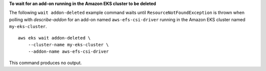 **To wait for an add-on running in the Amazon EKS cluster to be deleted**

The following ``wait addon-deleted`` example command waits until ``ResourceNotFoundException`` is thrown when polling with `describe-addon` for an add-on named ``aws-efs-csi-driver`` running in the Amazon EKS cluster named ``my-eks-cluster``. ::

    aws eks wait addon-deleted \
        --cluster-name my-eks-cluster \
        --addon-name aws-efs-csi-driver

This command produces no output.